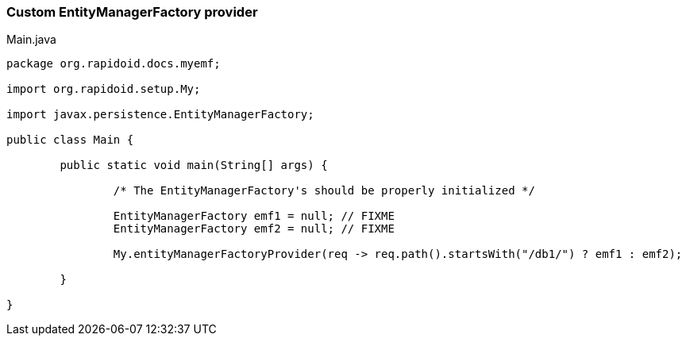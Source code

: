 ### Custom EntityManagerFactory provider

[[app-listing]]
[source,java]
.Main.java
----
package org.rapidoid.docs.myemf;

import org.rapidoid.setup.My;

import javax.persistence.EntityManagerFactory;

public class Main {

	public static void main(String[] args) {

		/* The EntityManagerFactory's should be properly initialized */

		EntityManagerFactory emf1 = null; // FIXME
		EntityManagerFactory emf2 = null; // FIXME

		My.entityManagerFactoryProvider(req -> req.path().startsWith("/db1/") ? emf1 : emf2);

	}

}
----

